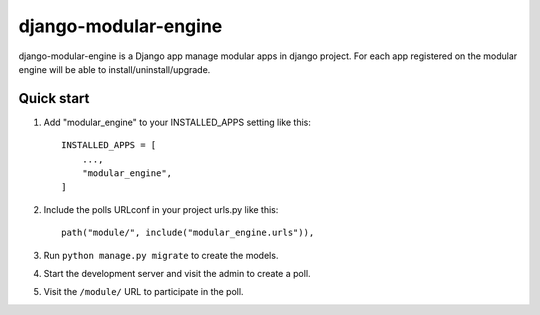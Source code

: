 ============
django-modular-engine
============

django-modular-engine is a Django app manage modular apps in django project. For each app registered on the modular engine will be able to install/uninstall/upgrade.


Quick start
-----------

1. Add "modular_engine" to your INSTALLED_APPS setting like this::

    INSTALLED_APPS = [
        ...,
        "modular_engine",
    ]

2. Include the polls URLconf in your project urls.py like this::

    path("module/", include("modular_engine.urls")),

3. Run ``python manage.py migrate`` to create the models.

4. Start the development server and visit the admin to create a poll.

5. Visit the ``/module/`` URL to participate in the poll.